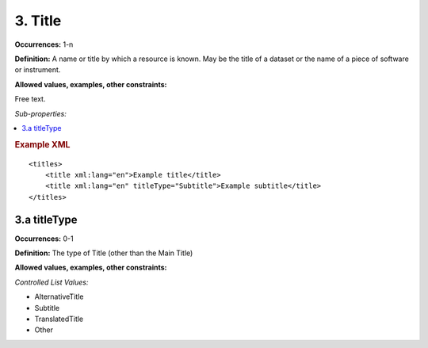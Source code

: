 3. Title
====================

**Occurrences:** 1-n

**Definition:** A name or title by which a resource is known. May be the title of a dataset or the name of a piece of software or instrument.

**Allowed values, examples, other constraints:**

Free text.

*Sub-properties:*

.. contents:: :local:

.. rubric:: Example XML

::

  <titles>
      <title xml:lang="en">Example title</title>
      <title xml:lang="en" titleType="Subtitle">Example subtitle</title>
  </titles>

3.a titleType
~~~~~~~~~~~~~~~~~~~~~~

**Occurrences:** 0-1

**Definition:** The type of Title (other than the Main Title)

**Allowed values, examples, other constraints:**

*Controlled List Values:*

* AlternativeTitle
* Subtitle
* TranslatedTitle
* Other
